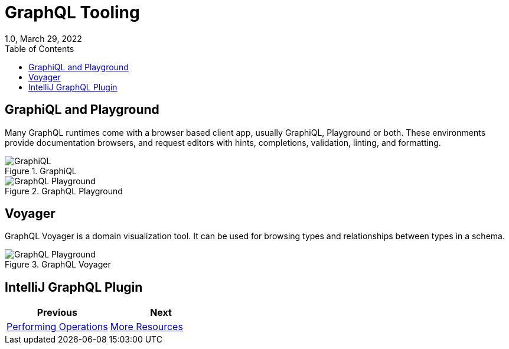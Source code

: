 ////
  Copyright 2023 The Bank of New York Mellon.

  Licensed under the Apache License, Version 2.0 (the "License");
  you may not use this file except in compliance with the License.
  You may obtain a copy of the License at

    http://www.apache.org/licenses/LICENSE-2.0

  Unless required by applicable law or agreed to in writing, software
  distributed under the License is distributed on an "AS IS" BASIS,
  WITHOUT WARRANTIES OR CONDITIONS OF ANY KIND, either express or implied.
  See the License for the specific language governing permissions and
  limitations under the License.
////

= GraphQL Tooling
1.0, March 29, 2022
:icons: font
:toc:

== GraphiQL and Playground

Many GraphQL runtimes come with a browser based client app, usually GraphiQL, Playground or both.
These environments provide documentation browsers, and request editors with hints, completions, validation, linting, and formatting.

.GraphiQL
image::img/graphiql.PNG[GraphiQL]

.GraphQL Playground
image::img/graphql_playground.PNG[GraphQL Playground]

== Voyager

GraphQL Voyager is a domain visualization tool. It can be used for browsing types and relationships between types in a schema.

.GraphQL Voyager
image::img/graphql_voyager.PNG[GraphQL Playground]

== IntelliJ GraphQL Plugin

|===
|Previous |Next

|link:./performing_operations.adoc[Performing Operations]
|link:./resources.adoc[More Resources]
|===